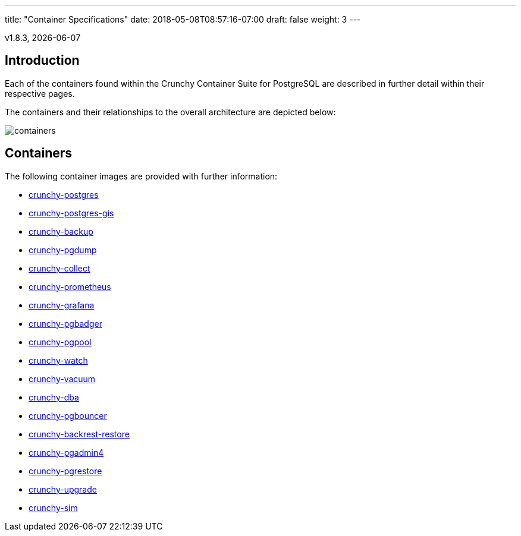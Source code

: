 ---
title: "Container Specifications"
date: 2018-05-08T08:57:16-07:00
draft: false
weight: 3
---

v1.8.3, {docdate}

== Introduction

Each of the containers found within the Crunchy Container Suite for PostgreSQL
are described in further detail within their respective pages.

The containers and their relationships to the overall architecture are depicted below:

image::../containers.png[containers]

== Containers

The following container images are provided with further information:

    * link:/container-specifications/crunchy-postgres[crunchy-postgres]
    * link:/container-specifications/crunchy-postgres-gis[crunchy-postgres-gis]
    * link:/container-specifications/crunchy-backup[crunchy-backup]
    * link:/container-specifications/crunchy-pgdump[crunchy-pgdump]
    * link:/container-specifications/crunchy-collect[crunchy-collect]
    * link:/container-specifications/crunchy-prometheus[crunchy-prometheus]
    * link:/container-specifications/crunchy-grafana[crunchy-grafana]
    * link:/container-specifications/crunchy-pgbadger[crunchy-pgbadger]
    * link:/container-specifications/crunchy-pgpool[crunchy-pgpool]
    * link:/container-specifications/crunchy-watch[crunchy-watch]
    * link:/container-specifications/crunchy-vacuum[crunchy-vacuum]
    * link:/container-specifications/crunchy-dba[crunchy-dba]
    * link:/container-specifications/crunchy-pgbouncer[crunchy-pgbouncer]
    * link:/container-specifications/crunchy-backrest-restore[crunchy-backrest-restore]
    * link:/container-specifications/crunchy-pgadmin4[crunchy-pgadmin4]
    * link:/container-specifications/crunchy-pgrestore[crunchy-pgrestore]
    * link:/container-specifications/crunchy-upgrade[crunchy-upgrade]
    * link:/container-specifications/crunchy-sim[crunchy-sim]
